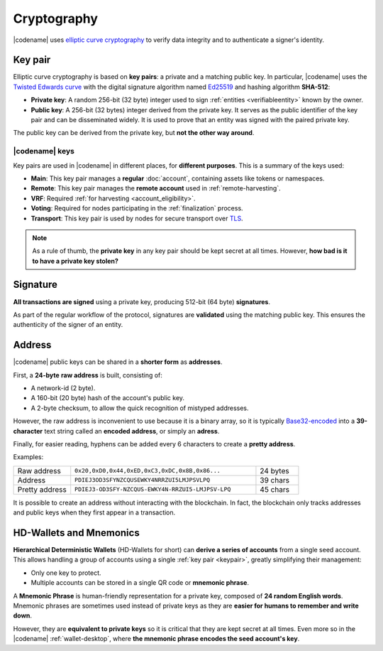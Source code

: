 ############
Cryptography
############

|codename| uses `elliptic curve cryptography <https://en.wikipedia.org/wiki/Elliptic-curve_cryptography>`__ to verify data integrity and to authenticate a signer's identity.

.. _keypair:

********
Key pair
********

Elliptic curve cryptography is based on **key pairs**: a private and a matching public key. In particular, |codename| uses the `Twisted Edwards curve <https://en.wikipedia.org/wiki/Twisted_Edwards_curve>`__ with the digital signature algorithm named `Ed25519 <https://ed25519.cr.yp.to>`__ and hashing algorithm **SHA-512**:

* **Private key**: A random 256-bit (32 byte) integer used to sign :ref:`entities <verifiableentity>` known by the owner.

* **Public key**: A 256-bit (32 bytes) integer derived from the private key. It serves as the public identifier of the key pair and can be disseminated widely. It is used to prove that an entity was signed with the paired private key.

The public key can be derived from the private key, but **not the other way around**.

.. _bitxor-keys:

|codename| keys
===============

Key pairs are used in |codename| in different places, for **different purposes**. This is a summary of the keys used:

* **Main**: This key pair manages a **regular** :doc:`account`, containing assets like tokens or namespaces.
* **Remote**: This key pair manages the **remote account** used in :ref:`remote-harvesting`.
* **VRF**: Required :ref:`for harvesting <account_eligibility>`.
* **Voting**: Required for nodes participating in the :ref:`finalization` process.
* **Transport**: This key pair is used by nodes for secure transport over `TLS <https://en.wikipedia.org/wiki/Transport_Layer_Security>`__.

.. note::

   As a rule of thumb, the **private key** in any key pair should be kept secret at all times. However, **how bad is it to have a private key stolen?**

   .. csv-table::
      :header: "Key", "Severity", "Impact"
      :widths: 20,20,60
      :delim: ;

      **Main**; 🔴 HIGH; Funds could be transferred to another account.
      **Remote**; 🟠 MED; Harmless to the account or the node. Easily reverted by linking another remote account. An attacker grabbing a large number of remote keys could gain a lot of harvesting power, influencing which blocks are added to the blockchain.
      **VRF**; 🟡 LOW; Harmless without the key used for harvesting.
      **Voting**; 🟠 MED; Harmless to the account or the node. Easily reverted by linking another voting account. An attacker grabbing more than 50% of the network's voting keys could influence block finalization.
      **Transport**; 🟡 LOW; An attacker could steal harvesting delegations away from the node, but harmless otherwise.

*********
Signature
*********

**All transactions are signed** using a private key, producing 512-bit (64 byte) **signatures**.

As part of the regular workflow of the protocol, signatures are **validated** using the matching public key. This ensures the authenticity of the signer of an entity.

.. _address:

*******
Address
*******

|codename| public keys can be shared in a **shorter form** as **addresses**.

First, a **24-byte** **raw address** is built, consisting of:

* A network-id (2 byte).
* A 160-bit (20 byte) hash of the account's public key.
* A 2-byte checksum, to allow the quick recognition of mistyped addresses.

However, the raw address is inconvenient to use because it is a binary array, so it is typically `Base32-encoded <https://en.wikipedia.org/wiki/Base32>`__ into a **39-character** text string called an **encoded address**, or simply an **adress**.

Finally, for easier reading, hyphens can be added every 6 characters to create a **pretty address**.

Examples:

.. csv-table::
   :widths: 20 65 15
   :delim: ;

   Raw address; ``0x20,0xD0,0x44,0xED,0xC3,0xDC,0x8B,0x86...``; 24 bytes
   Address; ``PDIEJ3OD3SFYNZCQUSEWKY4NRRZUI5LMJPSVLPQ``; 39 chars
   Pretty address; ``PDIEJ3-OD3SFY-NZCQUS-EWKY4N-RRZUI5-LMJPSV-LPQ``; 45 chars

It is possible to create an address without interacting with the blockchain. In fact, the blockchain only tracks addresses and public keys when they first appear in a transaction.

.. _hdwallets-and-mnemonics:

************************
HD-Wallets and Mnemonics
************************

**Hierarchical Deterministic Wallets** (HD-Wallets for short) can **derive a series of accounts** from a single seed account. This allows handling a group of accounts using a single :ref:`key pair <keypair>`, greatly simplifying their management:

- Only one key to protect.
- Multiple accounts can be stored in a single QR code or **mnemonic phrase**.

A **Mnemonic Phrase** is human-friendly representation for a private key, composed of **24 random English words**. Mnemonic phrases are sometimes used instead of private keys as they are **easier for humans to remember and write down**.

However, they are **equivalent to private keys** so it is critical that they are kept secret at all times. Even more so in the |codename| :ref:`wallet-desktop`, where **the mnemonic phrase encodes the seed account's key**.
